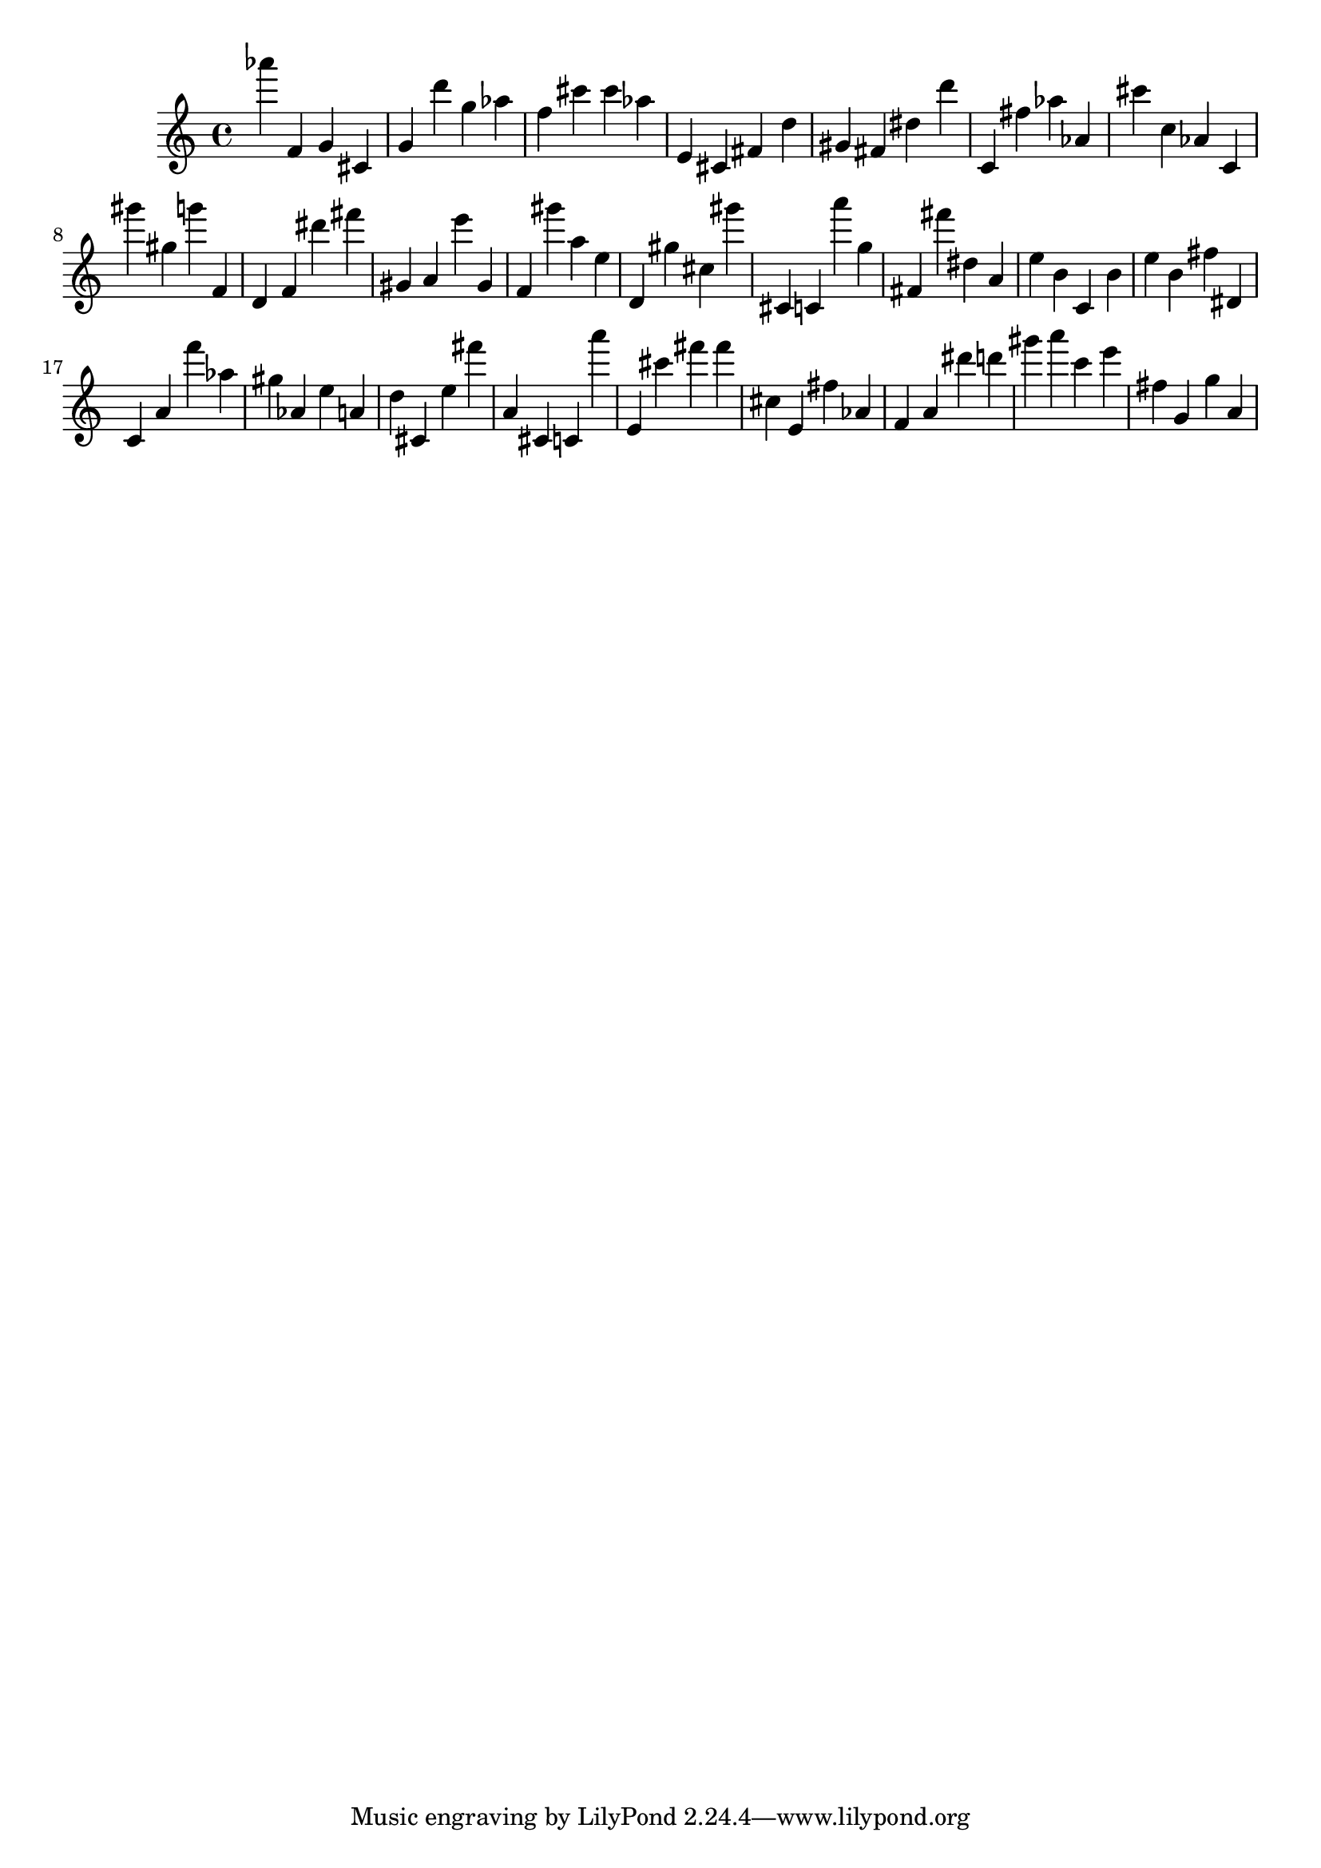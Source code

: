 \version "2.18.2"

\score {

{

\clef treble
as''' f' g' cis' g' d''' g'' as'' f'' cis''' cis''' as'' e' cis' fis' d'' gis' fis' dis'' d''' c' fis'' as'' as' cis''' c'' as' c' gis''' gis'' g''' f' d' f' dis''' fis''' gis' a' e''' gis' f' gis''' a'' e'' d' gis'' cis'' gis''' cis' c' a''' g'' fis' fis''' dis'' a' e'' b' c' b' e'' b' fis'' dis' c' a' f''' as'' gis'' as' e'' a' d'' cis' e'' fis''' a' cis' c' a''' e' cis''' fis''' fis''' cis'' e' fis'' as' f' a' dis''' d''' gis''' a''' c''' e''' fis'' g' g'' a' 
}

 \midi { }
 \layout { }
}
